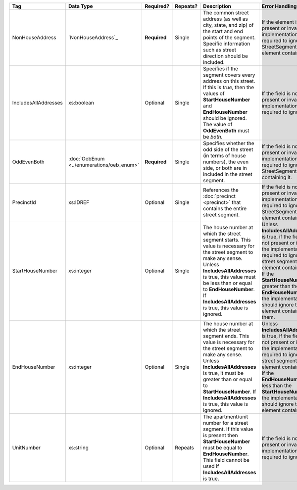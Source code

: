.. This file is auto-generated.  Do not edit it by hand!

+----------------------+-----------------------------+--------------+--------------+------------------------------------------+------------------------------------------+
| Tag                  | Data Type                   | Required?    | Repeats?     | Description                              | Error Handling                           |
+======================+=============================+==============+==============+==========================================+==========================================+
| NonHouseAddress      | `NonHouseAddress`_          | **Required** | Single       | The common street address (as well as    | If the element is not present or         |
|                      |                             |              |              | city, state, and zip) of the start and   | invalid, the implementation is required  |
|                      |                             |              |              | end points of the segment. Specific      | to ignore the StreetSegment element      |
|                      |                             |              |              | information such as street direction     | containing it                            |
|                      |                             |              |              | should be included.                      |                                          |
+----------------------+-----------------------------+--------------+--------------+------------------------------------------+------------------------------------------+
| IncludesAllAddresses | xs:boolean                  | Optional     | Single       | Specifies if the segment covers every    | If the field is not present or invalid,  |
|                      |                             |              |              | address on this street. If this is       | the implementation is required to ignore |
|                      |                             |              |              | *true*, then the values of               | it.                                      |
|                      |                             |              |              | **StartHouseNumber** and                 |                                          |
|                      |                             |              |              | **EndHouseNumber** should be ignored.    |                                          |
|                      |                             |              |              | The value of **OddEvenBoth** must be     |                                          |
|                      |                             |              |              | *both*.                                  |                                          |
+----------------------+-----------------------------+--------------+--------------+------------------------------------------+------------------------------------------+
| OddEvenBoth          | :doc:`OebEnum               | **Required** | Single       | Specifies whether the odd side of the    | If the field is not present or invalid,  |
|                      | <../enumerations/oeb_enum>` |              |              | street (in terms of house numbers), the  | the implementation is required to ignore |
|                      |                             |              |              | even side, or both are in included in    | the StreetSegment containing it.         |
|                      |                             |              |              | the street segment.                      |                                          |
+----------------------+-----------------------------+--------------+--------------+------------------------------------------+------------------------------------------+
| PrecinctId           | xs:IDREF                    | Optional     | Single       | References the :doc:`precinct            | If the field is not present or invalid,  |
|                      |                             |              |              | <precinct>` that contains the entire     | the implementation is required to ignore |
|                      |                             |              |              | street segment.                          | the StreetSegment element containing it. |
+----------------------+-----------------------------+--------------+--------------+------------------------------------------+------------------------------------------+
| StartHouseNumber     | xs:integer                  | Optional     | Single       | The house number at which the street     | Unless **IncludesAllAddresses** is true, |
|                      |                             |              |              | segment starts. This value is necessary  | if the field is not present or invalid,  |
|                      |                             |              |              | for the street segment to make any       | the implementation is required to ignore |
|                      |                             |              |              | sense. Unless **IncludesAllAddresses**   | the street segment element containing    |
|                      |                             |              |              | is true, this value must be less than or | it. If the **StartHouseNumber** is       |
|                      |                             |              |              | equal to **EndHouseNumber**. If          | greater than the **EndHouseNumber**, the |
|                      |                             |              |              | **IncludesAllAddresses** is true, this   | implementation should ignore the element |
|                      |                             |              |              | value is ignored.                        | containing them.                         |
+----------------------+-----------------------------+--------------+--------------+------------------------------------------+------------------------------------------+
| EndHouseNumber       | xs:integer                  | Optional     | Single       | The house number at which the street     | Unless **IncludesAllAddresses** is true, |
|                      |                             |              |              | segment ends. This value is necessary    | if the field is not present or invalid,  |
|                      |                             |              |              | for the street segment to make any       | the implementation is required to ignore |
|                      |                             |              |              | sense. Unless **IncludesAllAddresses**   | the street segment element containing    |
|                      |                             |              |              | is true, it must be greater than or      | it. If the **EndHouseNumber** is less    |
|                      |                             |              |              | equal to **StartHouseNumber**. If        | than the **StartHouseNumber**, the       |
|                      |                             |              |              | **IncludesAllAddresses** is true, this   | implementation should ignore the element |
|                      |                             |              |              | value is ignored.                        | containing it.                           |
+----------------------+-----------------------------+--------------+--------------+------------------------------------------+------------------------------------------+
| UnitNumber           | xs:string                   | Optional     | Repeats      | The apartment/unit number for a street   | If the field is not present or invalid,  |
|                      |                             |              |              | segment. If this value is present then   | the implementation is required to ignore |
|                      |                             |              |              | **StartHouseNumber** must be equal to    | it.                                      |
|                      |                             |              |              | **EndHouseNumber**. This field cannot be |                                          |
|                      |                             |              |              | used if **IncludesAllAddresses** is      |                                          |
|                      |                             |              |              | true.                                    |                                          |
+----------------------+-----------------------------+--------------+--------------+------------------------------------------+------------------------------------------+
